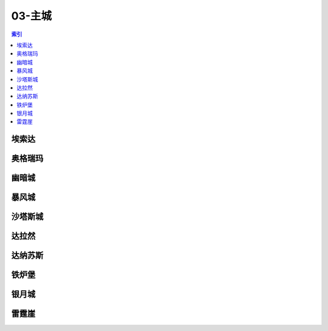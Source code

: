 03-主城
================================================================================
.. contents:: 索引
    :local:

埃索达
--------------------------------------------------------------------------------
.. image:: /_static/image/map/03-主城/埃索达.jpg

奥格瑞玛
--------------------------------------------------------------------------------
.. image:: /_static/image/map/03-主城/奥格瑞玛.jpg

幽暗城
--------------------------------------------------------------------------------
.. image:: /_static/image/map/03-主城/幽暗城.jpg

暴风城
--------------------------------------------------------------------------------
.. image:: /_static/image/map/03-主城/暴风城.jpg

沙塔斯城
--------------------------------------------------------------------------------
.. image:: /_static/image/map/03-主城/沙塔斯城.jpg

达拉然
--------------------------------------------------------------------------------
.. image:: /_static/image/map/03-主城/达拉然.jpg

达纳苏斯
--------------------------------------------------------------------------------
.. image:: /_static/image/map/03-主城/达纳苏斯.jpg

铁炉堡
--------------------------------------------------------------------------------
.. image:: /_static/image/map/03-主城/铁炉堡.jpg

银月城
--------------------------------------------------------------------------------
.. image:: /_static/image/map/03-主城/银月城.jpg

雷霆崖
--------------------------------------------------------------------------------
.. image:: /_static/image/map/03-主城/雷霆崖.jpg